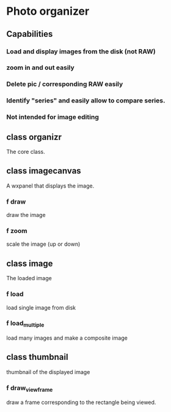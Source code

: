 
* Photo organizer

** Capabilities
*** Load and display images from the disk (not RAW)
*** zoom in and out easily
*** Delete pic / corresponding RAW easily
*** Identify "series" and easily allow to compare series.
*** Not intended for image editing

** class organizr
The core class. 

** class imagecanvas
A wxpanel that displays the image.
*** f draw
draw the image
*** f zoom
scale the image (up or down)

** class image
The loaded image
*** f load
load single image from disk
*** f load_multiple
load many images and make a composite image

** class thumbnail
thumbnail of the displayed image
*** f draw_view_frame
draw a frame corresponding to the rectangle being viewed.
